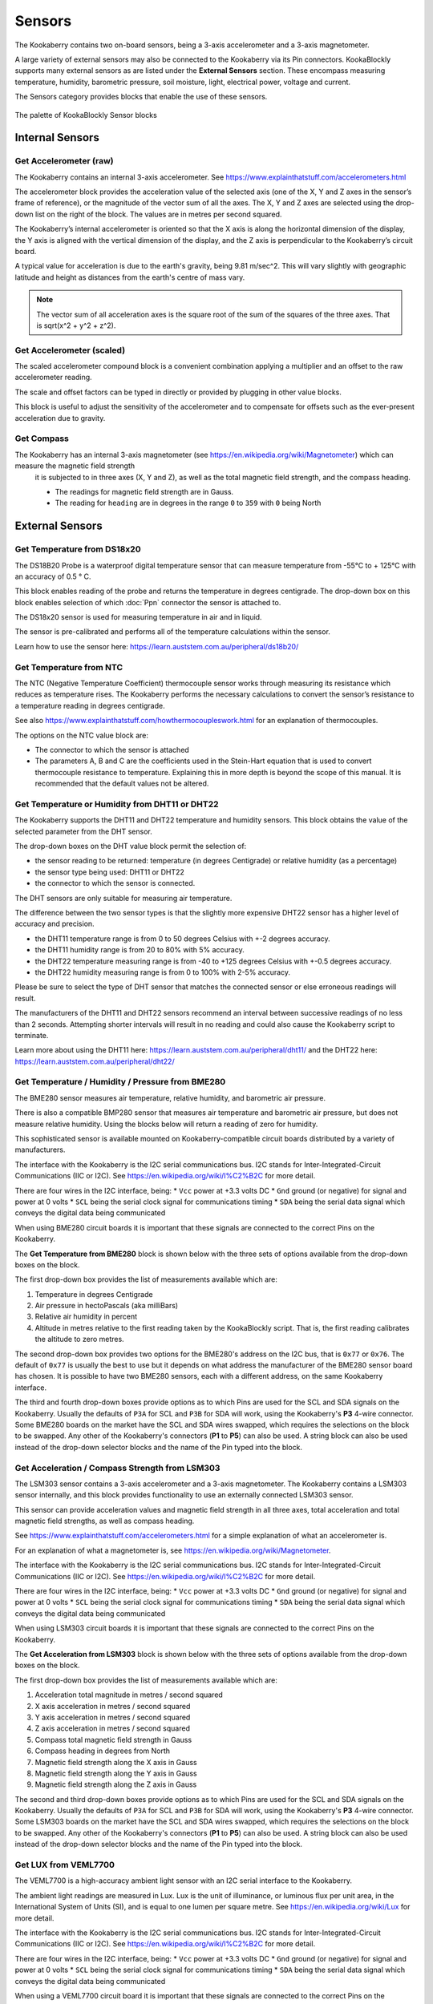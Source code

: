 -------
Sensors
-------

The Kookaberry contains two on-board sensors, being a 3-axis accelerometer and a 
3-axis magnetometer.  

A large variety of external sensors may also be connected to the Kookaberry via its Pin connectors.  
KookaBlockly supports many external sensors as are listed under the **External Sensors** section.  
These encompass measuring temperature, humidity, barometric pressure, soil moisture, light, electrical power, voltage and current.

The Sensors category provides blocks that enable the use of these sensors.

.. figure:: images/sensors-palette.png
   :width: 500
   :align: center
   
   The palette of KookaBlockly Sensor blocks


Internal Sensors
-----------------

Get Accelerometer (raw)
~~~~~~~~~~~~~~~~~~~~~~~

The Kookaberry contains an internal 3-axis accelerometer.  See https://www.explainthatstuff.com/accelerometers.html

The accelerometer block provides the acceleration value of the selected axis (one of the X, Y and Z axes in the 
sensor’s frame of reference), or the magnitude of the vector sum of all the axes.  The X, Y and Z axes are selected using the  drop-down list on 
the right of the block.  The values are in metres per second squared. 

.. image:: images/sensors-get-accelerometer.png
   :height: 120
   :align: center


The Kookaberry’s internal accelerometer is oriented so that the X axis is along the horizontal 
dimension of the display, the Y axis is aligned with the vertical dimension of the display, and the 
Z axis is perpendicular to the Kookaberry’s circuit board.

A typical value for acceleration is due to the earth's gravity, being 9.81 m/sec^2.  This will vary slightly with geographic
latitude and height as distances from the earth's centre of mass vary.

.. note::

   The vector sum of all acceleration axes is the square root of the sum of the squares of the three axes. That is sqrt(x^2 + y^2 + z^2).


Get Accelerometer (scaled)
~~~~~~~~~~~~~~~~~~~~~~~~~~

The scaled accelerometer compound block is a convenient combination applying a multiplier and an offset to the raw accelerometer reading.  

The scale and offset factors can be typed in directly or provided by plugging in other value blocks.

.. image:: images/sensors-get-accelerometer-maths.png
   :height: 120
   :align: center


This block is useful to adjust the sensitivity of the accelerometer and to compensate for offsets such as the ever-present acceleration due to gravity.


Get Compass
~~~~~~~~~~~

The Kookaberry has an internal 3-axis magnetometer (see https://en.wikipedia.org/wiki/Magnetometer) which can measure the magnetic field strength
 it is subjected to in three axes (X, Y and Z), as well as the total magnetic field strength, and the compass heading.

 * The readings for magnetic field strength are in Gauss.
 * The reading for ``heading`` are in degrees in the range ``0`` to ``359`` with ``0`` being North

.. image:: images/sensors-get-compass-strength.png
   :height: 120
   :align: center




External Sensors
----------------

Get Temperature from DS18x20
~~~~~~~~~~~~~~~~~~~~~~~~~~~~

The DS18B20 Probe is a waterproof digital temperature sensor that can measure temperature from -55°C to + 125°C with an accuracy of 0.5 ° C.

This block enables reading of the probe and returns the temperature in degrees centigrade.  The drop-down box on this 
block enables selection of which :doc:`Ppn` connector the sensor is attached to.

.. image:: images/sensors-get-temp-ds18b20.png
   :height: 120
   :align: center


The DS18x20 sensor is used for measuring temperature in air and in liquid.  

The sensor is pre-calibrated and performs all of the temperature calculations within the sensor.

Learn how to use the sensor here: https://learn.auststem.com.au/peripheral/ds18b20/

Get Temperature from NTC
~~~~~~~~~~~~~~~~~~~~~~~~
 
The NTC (Negative Temperature Coefficient) thermocouple sensor works through measuring its resistance which reduces as temperature rises.  
The Kookaberry performs the necessary calculations to convert the sensor’s resistance to a temperature reading in degrees centigrade.

See also https://www.explainthatstuff.com/howthermocoupleswork.html for an explanation of thermocouples.

The options on the NTC value block are:

* The connector to which the sensor is attached
* The parameters A, B and C are the coefficients used in the Stein-Hart equation that is used to convert thermocouple resistance to temperature.  
  Explaining this in more depth is beyond the scope of this manual.  It is recommended that the default values not be altered.


.. image:: images/sensors-get-temp-ntc.png
   :height: 120
   :align: center


Get Temperature or Humidity from DHT11 or DHT22
~~~~~~~~~~~~~~~~~~~~~~~~~~~~~~~~~~~~~~~~~~~~~~~

The Kookaberry supports the DHT11 and DHT22 temperature and humidity sensors.  This block obtains the value of the selected parameter from the DHT sensor.

The drop-down boxes on the DHT value block permit the selection of:

* the sensor reading to be returned: temperature (in degrees Centigrade) or relative humidity (as a percentage)
* the sensor type being used: DHT11 or DHT22
* the connector to which the sensor is connected.


.. image:: images/sensors-get-temp-dht.png
   :height: 120
   :align: center


.. image:: images/sensors-get-temp-dht-select.png
   :height: 120
   :align: center


The DHT sensors are only suitable for measuring air temperature.

The difference between the two sensor types is that the slightly more expensive DHT22 sensor has a higher level of accuracy and precision.  

* the DHT11 temperature range is from 0 to 50 degrees Celsius with +-2 degrees accuracy.
* the DHT11 humidity range is from 20 to 80% with 5% accuracy.
* the DHT22 temperature measuring range is from -40 to +125 degrees Celsius with +-0.5 degrees accuracy.
* the DHT22 humidity measuring range is from 0 to 100% with 2-5% accuracy.

Please be sure to select the type of DHT sensor that matches the connected sensor or else erroneous readings will result.

The manufacturers of the DHT11 and DHT22 sensors recommend an interval between successive readings of no less than 2 seconds.  
Attempting shorter intervals will result in no reading and could also cause the Kookaberry script to terminate.

Learn more about using the DHT11 here: https://learn.auststem.com.au/peripheral/dht11/ and the DHT22 here: https://learn.auststem.com.au/peripheral/dht22/

Get Temperature / Humidity / Pressure from BME280
~~~~~~~~~~~~~~~~~~~~~~~~~~~~~~~~~~~~~~~~~~~~~~~~~

The BME280 sensor measures air temperature, relative humidity, and barometric air pressure. 

There is also a compatible BMP280 sensor that measures air temperature and barometric air pressure, 
but does not measure relative humidity.  Using the blocks below will return a reading of zero for humidity.

This sophisticated sensor is available mounted on Kookaberry-compatible circuit boards distributed by a variety of manufacturers.  

The interface with the Kookaberry is the I2C serial communications bus. I2C stands for Inter-Integrated-Circuit Communications (IIC or I2C).
See https://en.wikipedia.org/wiki/I%C2%B2C for more detail.

There are four wires in the I2C interface, being: 
* ``Vcc`` power at +3.3 volts DC
* ``Gnd`` ground (or negative) for signal and power at 0 volts
* ``SCL`` being the serial clock signal for communications timing
* ``SDA`` being the serial data signal which conveys the digital data being communicated

When using BME280 circuit boards it is important that these signals are connected to the correct Pins on the Kookaberry.

The **Get Temperature from BME280** block is shown below with the three sets of options available from the drop-down boxes on the block.

The first drop-down box provides the list of measurements available which are:

1.  Temperature in degrees Centigrade
2.  Air pressure in hectoPascals (aka milliBars)
3.  Relative air humidity in percent
4.  Altitude in metres relative to the first reading taken by the KookaBlockly script. That is, the first reading calibrates the altitude to zero metres.
    

.. image:: images/sensors-get-temp-bme.png
   :height: 140
   :align: center

The second drop-down box provides two options for the BME280's address on the I2C bus, that is ``0x77`` or ``0x76``.  
The default of ``0x77`` is usually the best to use but it depends on what address the manufacturer of the BME280 sensor board has chosen.
It is possible to have two BME280 sensors, each with a different address, on the same Kookaberry interface.

.. image:: images/sensors-get-temp-bme-adx.png
   :height: 120
   :align: center

The third and fourth drop-down boxes provide options as to which Pins are used for the SCL and SDA signals on the Kookaberry.
Usually the defaults of ``P3A`` for SCL and ``P3B`` for SDA will work, using the Kookaberry's **P3** 4-wire connector.  
Some BME280 boards on the market have the SCL and SDA wires swapped, which requires the selections on the block to be swapped.
Any other of the Kookaberry's connectors (**P1** to **P5**) can also be used.
A string block can also be used instead of the drop-down selector blocks and the name of the Pin typed into the block.

.. image:: images/sensors-get-temp-bme-pins.png
   :height: 180
   :align: center


Get Acceleration / Compass Strength from LSM303
~~~~~~~~~~~~~~~~~~~~~~~~~~~~~~~~~~~~~~~~~~~~~~~

The LSM303 sensor contains a 3-axis accelerometer and a 3-axis magnetometer.  
The Kookaberry contains a LSM303 sensor internally, and this block provides functionality to use an externally connected LSM303 sensor.

This sensor can provide acceleration values and magnetic field strength in all three axes, 
total acceleration and total magnetic field strengths, as well as compass heading.

See https://www.explainthatstuff.com/accelerometers.html for a simple explanation of what an accelerometer is.

For an explanation of what a magnetometer is, see https://en.wikipedia.org/wiki/Magnetometer.


The interface with the Kookaberry is the I2C serial communications bus. I2C stands for Inter-Integrated-Circuit Communications (IIC or I2C).
See https://en.wikipedia.org/wiki/I%C2%B2C for more detail.

There are four wires in the I2C interface, being: 
* ``Vcc`` power at +3.3 volts DC
* ``Gnd`` ground (or negative) for signal and power at 0 volts
* ``SCL`` being the serial clock signal for communications timing
* ``SDA`` being the serial data signal which conveys the digital data being communicated

When using LSM303 circuit boards it is important that these signals are connected to the correct Pins on the Kookaberry.

The **Get Acceleration from LSM303** block is shown below with the three sets of options available from the drop-down boxes on the block.

The first drop-down box provides the list of measurements available which are:

1.  Acceleration total magnitude in metres / second squared
2.  X axis acceleration in metres / second squared
3.  Y axis acceleration in metres / second squared
4.  Z axis acceleration in metres / second squared
5.  Compass total magnetic field strength in Gauss
6.  Compass heading in degrees from North
7.  Magnetic field strength along the X axis in Gauss
8.  Magnetic field strength along the Y axis in Gauss
9.  Magnetic field strength along the Z axis in Gauss



.. image:: images/sensors-get-accelerometer-lsm303.png
   :height: 180
   :align: center


The second and third drop-down boxes provide options as to which Pins are used for the SCL and SDA signals on the Kookaberry.
Usually the defaults of ``P3A`` for SCL and ``P3B`` for SDA will work, using the Kookaberry's **P3** 4-wire connector.  
Some LSM303 boards on the market have the SCL and SDA wires swapped, which requires the selections on the block to be swapped.
Any other of the Kookaberry's connectors (**P1** to **P5**) can also be used.
A string block can also be used instead of the drop-down selector blocks and the name of the Pin typed into the block.

.. image:: images/sensors-get-accelerometer-lsm303-pins.png
   :height: 180
   :align: center



Get LUX from VEML7700
~~~~~~~~~~~~~~~~~~~~~

The VEML7700 is a high-accuracy ambient light sensor with an I2C serial interface to the Kookaberry.  

The ambient light readings are measured in Lux. Lux is the unit of illuminance, or luminous flux per unit area, in the International System of Units (SI), 
and is equal to one lumen per square metre.  See https://en.wikipedia.org/wiki/Lux for more detail.

The interface with the Kookaberry is the I2C serial communications bus. I2C stands for Inter-Integrated-Circuit Communications (IIC or I2C).
See https://en.wikipedia.org/wiki/I%C2%B2C for more detail.

There are four wires in the I2C interface, being: 
* ``Vcc`` power at +3.3 volts DC
* ``Gnd`` ground (or negative) for signal and power at 0 volts
* ``SCL`` being the serial clock signal for communications timing
* ``SDA`` being the serial data signal which conveys the digital data being communicated

When using a VEML7700 circuit board it is important that these signals are connected to the correct Pins on the Kookaberry.

The **Get Lux from VEML7700** block is shown below with the two sets of options available from the drop-down boxes on the block.

.. image:: images/sensors-get-lux-veml7700-pins.png
   :height: 180
   :align: center

The two drop-down boxes provide options as to which Pins are used for the SCL and SDA signals on the Kookaberry.
Usually the defaults of ``P3A`` for SCL and ``P3B`` for SDA will work, using the Kookaberry's **P3** 4-wire connector.  
Some VEML7700 boards on the market have the SCL and SDA wires swapped, which requires the selections on the block to be swapped.
Any other of the Kookaberry's connectors (**P1** to **P5**) can also be used.
A string block can also be used instead of the drop-down selector blocks and the name of the Pin typed into the block.


Get Power / Voltage / Current from INA219
~~~~~~~~~~~~~~~~~~~~~~~~~~~~~~~~~~~~~~~~~

.. note:: 
   This section is still under development in regard to the ranges and resolutions of readings that are configured by KookaBlockly.





The INA219 sensor measures direct current, voltage and power from the circuit to which it is connected. It is commonly called a wattmeter.

The interface with the Kookaberry is the I2C serial communications bus. I2C stands for Inter-Integrated-Circuit Communications (IIC or I2C).
See https://en.wikipedia.org/wiki/I%C2%B2C for more detail.

There are four wires in the I2C interface, being: 
* ``Vcc`` power at +3.3 volts DC
* ``Gnd`` ground (or negative) for signal and power at 0 volts
* ``SCL`` being the serial clock signal for communications timing
* ``SDA`` being the serial data signal which conveys the digital data being communicated

When using a INA219 circuit board it is important that these signals are connected to the correct Pins on the Kookaberry.

The **Get Power / Voltage / Current from INA219** block is shown below with the four sets of options available from the drop-down boxes on the block.

The first drop-down box provides the list of measurements available which are:

1.  Power in watts DC (direct current).  
2.  Current in amperes (amps) DC. 
3.  Load voltage in volts DC. 
4.  Power supply voltage in volts DC. 

.. note::

   The range and resolution of the INA219 sensor readings are set by the value of an internal shunt resistor, the gain, and the interfacing software. 


.. important:: 
   The safe operating range of the INA219 is given by the device's data sheet.  Nominally the maximum voltage is 26 volts, maximum current is 8 amps.



.. image:: images/sensors-get-power-ina219.png
   :height: 120
   :align: center


The second and third drop-down boxes provide options as to which Pins are used for the SCL and SDA signals on the Kookaberry.
Usually the defaults of ``P3A`` for SCL and ``P3B`` for SDA will work, using the Kookaberry's **P3** 4-wire connector.  
Some INA219 boards on the market may have the SCL and SDA wires swapped, which requires the selections on the block to be swapped.
Any other of the Kookaberry's connectors (**P1** to **P5**) can also be used.
A string block can also be used instead of the drop-down selector blocks and the name of the Pin typed into the block.


.. image:: images/sensors-get-power-ina219-pins.png
   :height: 120
   :align: center



The fourth option on the block is the I2C address of the board.  Up to four INA219 sensors may be connected to a single I2C bus 
with any of the addresses ``64`` (hex ``0x40``), ``65`` (hex ``0x41``), ``68`` (hex ``0x44``) or ``69`` (hex ``0x45``).  Each board must have a unique I2C address.
To change the address in the block simply click on the filed and over-type the default value.

.. image:: images/sensors-get-power-ina219-address.png
   :height: 120
   :align: center


The fifth option is a drop-down list of shunt resistors fitted to the sensor.  
The correct value can be obtained by consulting the data sheet for the sensor board that is being used. 
This value must be set correctly or else erroneous readings will result.
There are three options for shunt resistor values: ``0.01`` ohms, ``0.05`` ohms, and ``0.1`` ohms. 
Larger shunt resistance will improve the resolution of the current reading but will reduce the maximum current that can be measured.
Care must also be taken to not exceed the shunt resistor's power rating which is typically 2 watts.  
Power in the shunt resistor is dissipated as heat and is equal to i^2 x R, where i is current in amps, and R the resistance in ohms.

.. image:: images/sensors-get-power-ina219-shunt.png
   :height: 120
   :align: center


The sixth option is a drop-down of gains applied to the current readings, and consequently the power readings.
The available values for gain are: ``1``, ``1/2``, ``1/4`` and ``1/8``.
Lower gains improve the resolution of the current readings, useful for monitoring low-current devices, 
but they also limit the range of current that can be read by the sensor.


.. image:: images/sensors-get-power-ina219-gain.png
   :height: 120
   :align: center



Get Soil Moisture
~~~~~~~~~~~~~~~~~

There are two types of soil moisture sensor available:

1. Resistive soil moisture sensor which measures the conductivity of soil by applying an electrical voltage using two spikes or pins.
2. Capacitive soil moisture sensor which consists of a single broad spike which measures changes in the soils capacitance due to the presence of moisture.

While both kinds of sensor are effective, the capacitive soil moisture sensor is much more durable as it is not susceptible to corrosion which affects
resistive sensors in prolonged use.

The **Get Soil Moisture** block is shown below with three options available on the block.
Soil moisture is given as a percentage, nominally in the range 0 to 100.  
Values outside that range can be returned depending on the calibration values set in the ``dry=`` and ``wet=`` fields on the block.

The first option is a drop-down block to select which Pin the sensor is connected to.
A string block can also be used instead of the drop-down selector block and the name of the Pin typed into the block.


.. image:: images/sensors-get-soil-moisture.png
   :height: 120
   :align: center

To the right of the Pin selector drop-down list are two fields which can be manually edited.
These are the voltages given by the sensor when it is dry and when it is wet. The default values suit a capacitive sensor.

1. For a resistive sensor, the dry value should be lower than the wet value.  ``Dry=`` 0 volts and ``wet=`` 3.3 volts are suitable starting values.
2. For a capacitive sensor, the dry value should be higher than the wet value.  ``Dry=`` 3.3 volts and ``wet=`` 0 volts are suitable starting values.

These value can be tuned with experience and the use of a calibrated soil moisture meter to improve the accuracy of the readings.

Learn more about using the resistive soil moisture sensor here: https://learn.auststem.com.au/peripheral/analogue-soil-moisture-sensor/


More Sensor Learning Resources
------------------------------

More information on sensors that can be used with the Kookaberry is here: https://learn.auststem.com.au/peripherals/
 
